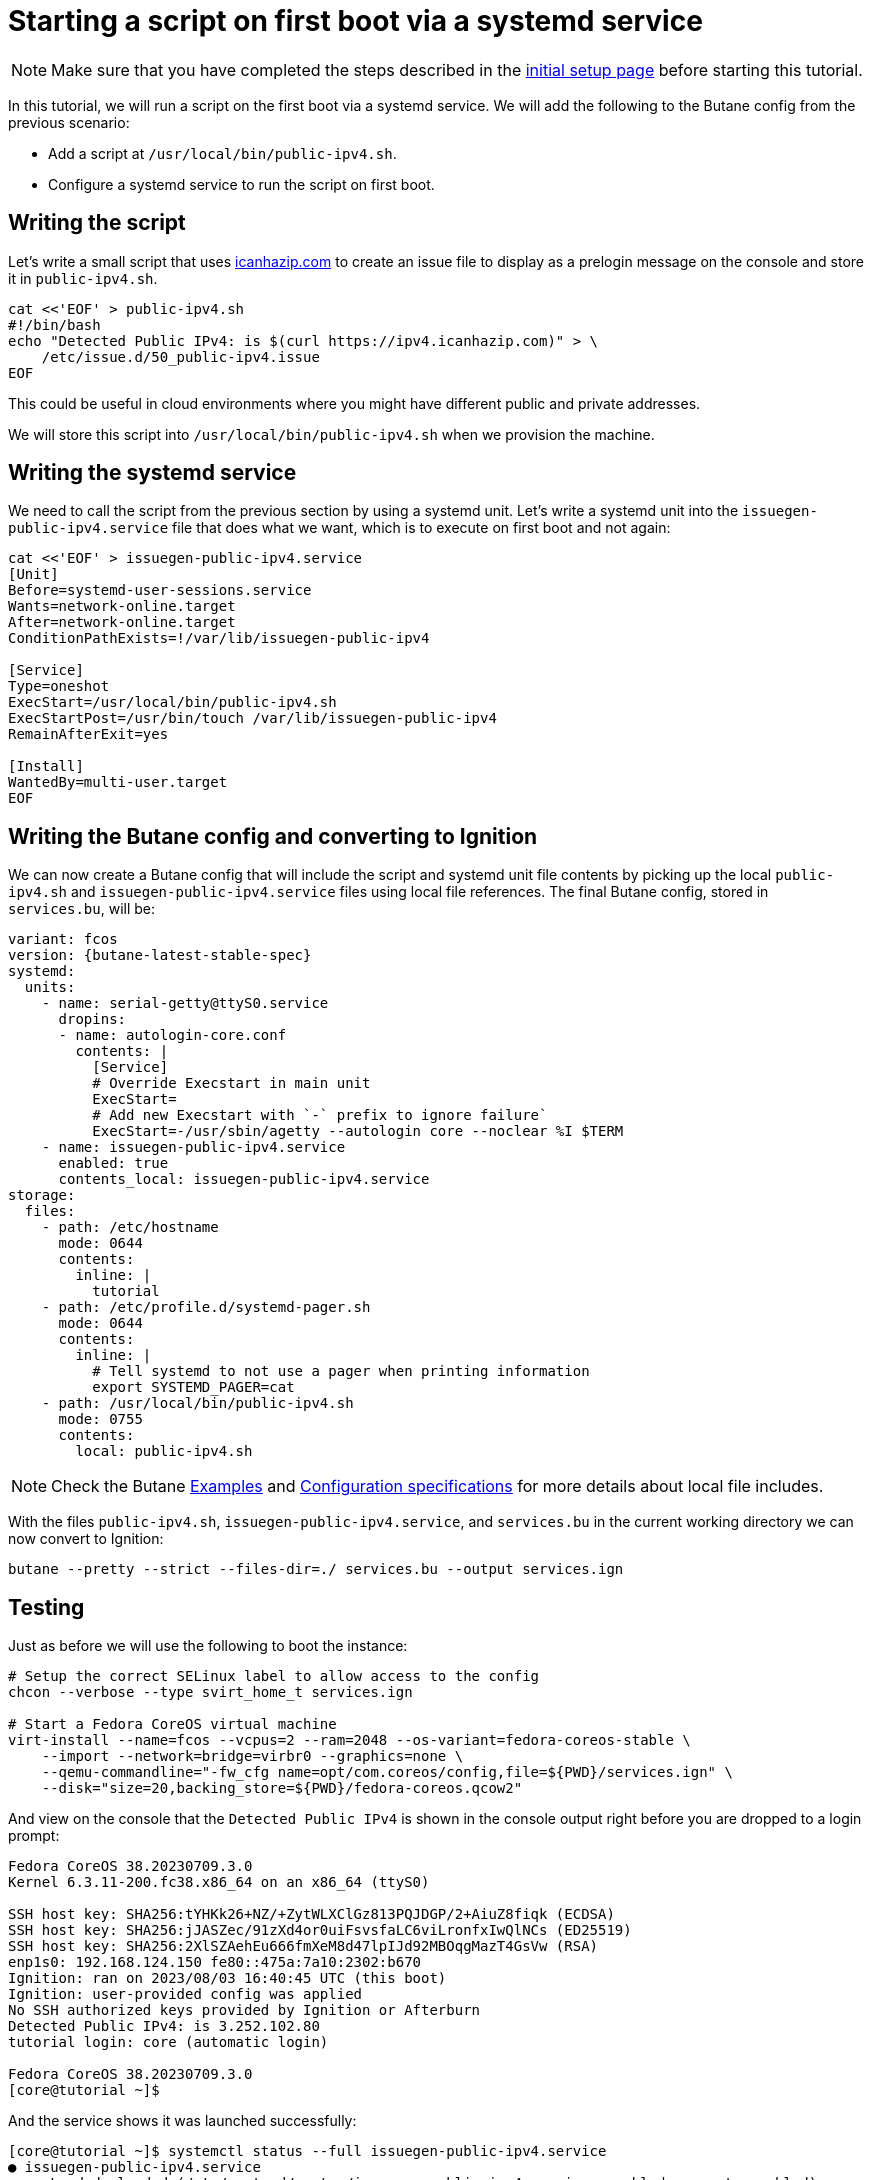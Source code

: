 = Starting a script on first boot via a systemd service

NOTE: Make sure that you have completed the steps described in the xref:tutorial-setup.adoc[initial setup page] before starting this tutorial.

In this tutorial, we will run a script on the first boot via a systemd service. We will add the following to the Butane config from the previous scenario:

* Add a script at `/usr/local/bin/public-ipv4.sh`.
* Configure a systemd service to run the script on first boot.

== Writing the script

Let's write a small script that uses https://icanhazip.com/[icanhazip.com] to create an issue file to display as a prelogin message on the console and store it in `public-ipv4.sh`.

[source,bash]
----
cat <<'EOF' > public-ipv4.sh
#!/bin/bash
echo "Detected Public IPv4: is $(curl https://ipv4.icanhazip.com)" > \
    /etc/issue.d/50_public-ipv4.issue
EOF
----

This could be useful in cloud environments where you might have different public and private addresses.

We will store this script into `/usr/local/bin/public-ipv4.sh` when we provision the machine.

== Writing the systemd service

We need to call the script from the previous section by using a systemd unit. Let's write a systemd unit into the `issuegen-public-ipv4.service` file that does what we want, which is to execute on first boot and not again:

[source,bash]
----
cat <<'EOF' > issuegen-public-ipv4.service
[Unit]
Before=systemd-user-sessions.service
Wants=network-online.target
After=network-online.target
ConditionPathExists=!/var/lib/issuegen-public-ipv4

[Service]
Type=oneshot
ExecStart=/usr/local/bin/public-ipv4.sh
ExecStartPost=/usr/bin/touch /var/lib/issuegen-public-ipv4
RemainAfterExit=yes

[Install]
WantedBy=multi-user.target
EOF
----

== Writing the Butane config and converting to Ignition

We can now create a Butane config that will include the script and systemd unit file contents by picking up the local `public-ipv4.sh` and `issuegen-public-ipv4.service` files using local file references. The final Butane config, stored in `services.bu`, will be:

[source,yaml,subs="attributes"]
----
variant: fcos
version: {butane-latest-stable-spec}
systemd:
  units:
    - name: serial-getty@ttyS0.service
      dropins:
      - name: autologin-core.conf
        contents: |
          [Service]
          # Override Execstart in main unit
          ExecStart=
          # Add new Execstart with `-` prefix to ignore failure`
          ExecStart=-/usr/sbin/agetty --autologin core --noclear %I $TERM
    - name: issuegen-public-ipv4.service
      enabled: true
      contents_local: issuegen-public-ipv4.service
storage:
  files:
    - path: /etc/hostname
      mode: 0644
      contents:
        inline: |
          tutorial
    - path: /etc/profile.d/systemd-pager.sh
      mode: 0644
      contents:
        inline: |
          # Tell systemd to not use a pager when printing information
          export SYSTEMD_PAGER=cat
    - path: /usr/local/bin/public-ipv4.sh
      mode: 0755
      contents:
        local: public-ipv4.sh
----

NOTE: Check the Butane https://coreos.github.io/butane/examples/[Examples] and https://coreos.github.io/butane/specs/[Configuration specifications] for more details about local file includes.

With the files `public-ipv4.sh`, `issuegen-public-ipv4.service`, and `services.bu` in the current working directory we can now convert to Ignition:

[source,bash]
----
butane --pretty --strict --files-dir=./ services.bu --output services.ign
----

== Testing

Just as before we will use the following to boot the instance:

[source,bash]
----
# Setup the correct SELinux label to allow access to the config
chcon --verbose --type svirt_home_t services.ign

# Start a Fedora CoreOS virtual machine
virt-install --name=fcos --vcpus=2 --ram=2048 --os-variant=fedora-coreos-stable \
    --import --network=bridge=virbr0 --graphics=none \
    --qemu-commandline="-fw_cfg name=opt/com.coreos/config,file=${PWD}/services.ign" \
    --disk="size=20,backing_store=${PWD}/fedora-coreos.qcow2"
----

And view on the console that the `Detected Public IPv4` is shown in the console output right before you are dropped to a login prompt:

----
Fedora CoreOS 38.20230709.3.0
Kernel 6.3.11-200.fc38.x86_64 on an x86_64 (ttyS0)

SSH host key: SHA256:tYHKk26+NZ/+ZytWLXClGz813PQJDGP/2+AiuZ8fiqk (ECDSA)
SSH host key: SHA256:jJASZec/91zXd4or0uiFsvsfaLC6viLronfxIwQlNCs (ED25519)
SSH host key: SHA256:2XlSZAehEu666fmXeM8d47lpIJd92MBOqgMazT4GsVw (RSA)
enp1s0: 192.168.124.150 fe80::475a:7a10:2302:b670
Ignition: ran on 2023/08/03 16:40:45 UTC (this boot)
Ignition: user-provided config was applied
No SSH authorized keys provided by Ignition or Afterburn
Detected Public IPv4: is 3.252.102.80
tutorial login: core (automatic login)

Fedora CoreOS 38.20230709.3.0
[core@tutorial ~]$
----

And the service shows it was launched successfully:

----
[core@tutorial ~]$ systemctl status --full issuegen-public-ipv4.service
● issuegen-public-ipv4.service
     Loaded: loaded (/etc/systemd/system/issuegen-public-ipv4.service; enabled; preset: enabled)
    Drop-In: /usr/lib/systemd/system/service.d
             └─10-timeout-abort.conf
     Active: active (exited) since Thu 2023-08-03 16:40:55 UTC; 1min 7s ago
    Process: 1423 ExecStart=/usr/local/bin/public-ipv4.sh (code=exited, status=0/SUCCESS)
    Process: 1460 ExecStartPost=/usr/bin/touch /var/lib/issuegen-public-ipv4 (code=exited, status=0/SUCCESS)
   Main PID: 1423 (code=exited, status=0/SUCCESS)
        CPU: 84ms

Aug 03 16:40:55 tutorial systemd[1]: Starting issuegen-public-ipv4.service...
Aug 03 16:40:55 tutorial public-ipv4.sh[1424]:   % Total    % Received % Xferd  Average Speed   Time    Time     Time  Current
Aug 03 16:40:55 tutorial public-ipv4.sh[1424]:                                  Dload  Upload   Total   Spent    Left  Speed
Aug 03 16:40:55 tutorial public-ipv4.sh[1424]: [158B blob data]
Aug 03 16:40:55 tutorial systemd[1]: Finished issuegen-public-ipv4.service.
----

== Cleanup

Now let's take down the instance for the next test. First, disconnect from the serial console by pressing `CTRL` + `]` and then destroy the machine:

----
virsh destroy fcos
virsh undefine --remove-all-storage fcos
----

You may now proceed with the xref:tutorial-containers.adoc[next tutorial].
